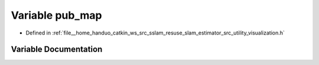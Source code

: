 .. _exhale_variable_visualization_8h_1a99077065f46972dde46614bdba9fd325:

Variable pub_map
================

- Defined in :ref:`file__home_handuo_catkin_ws_src_sslam_resuse_slam_estimator_src_utility_visualization.h`


Variable Documentation
----------------------


.. doxygenvariable:: pub_map
